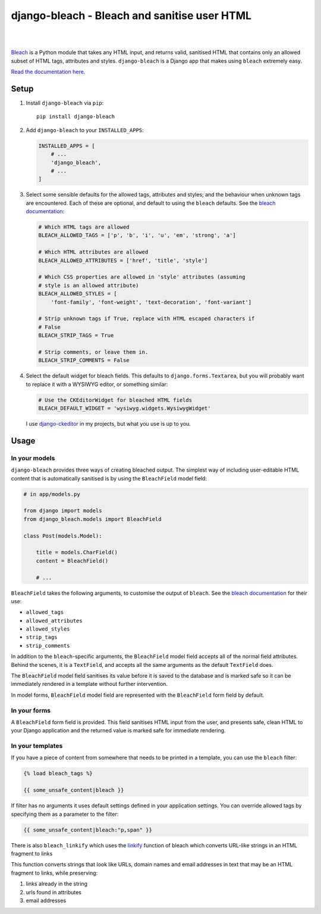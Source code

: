 django-bleach - Bleach and sanitise user HTML
=============================================

.. image:: https://readthedocs.org/projects/django-bleach/badge/?version=latest
   :target: https://django-bleach.readthedocs.io/en/latest/?badge=latest
   :alt: Documentation Status

.. image:: http://img.shields.io/pypi/v/django-bleach.svg?style=flat-square
    :target: https://pypi.python.org/pypi/django-bleach/
    :alt: Latest Version

.. image:: http://img.shields.io/pypi/l/django-bleach.svg?style=flat-square
    :target: https://pypi.python.org/pypi/django-bleach/
    :alt: License

|

.. image:: https://codecov.io/gh/marksweb/django-bleach/branch/master/graph/badge.svg
  :target: https://codecov.io/gh/marksweb/django-bleach

.. image:: https://api.codacy.com/project/badge/Grade/c34f923ab0a84a6f96728866c749d511
   :alt: Codacy Badge
   :target: https://app.codacy.com/app/marksweb/django-bleach?utm_source=github.com&utm_medium=referral&utm_content=marksweb/django-bleach&utm_campaign=Badge_Grade_Dashboard

.. image:: https://results.pre-commit.ci/badge/github/marksweb/django-bleach/master.svg
   :target: https://results.pre-commit.ci/latest/github/marksweb/django-bleach/master
   :alt: pre-commit.ci status

.. image:: http://img.shields.io/pypi/dm/django-bleach.svg?style=flat-square
    :target: https://pypi.python.org/pypi/django-bleach/
    :alt: Downloads

|

Bleach_ is a Python module that takes any HTML input, and returns
valid, sanitised HTML that contains only an allowed subset of HTML tags,
attributes and styles. ``django-bleach`` is a Django app that makes using
``bleach`` extremely easy.

`Read the documentation here`_.

Setup
-----

1. Install ``django-bleach`` via ``pip``::

    pip install django-bleach

2. Add ``django-bleach`` to your ``INSTALLED_APPS``:

   .. code-block:: python

        INSTALLED_APPS = [
            # ...
            'django_bleach',
            # ...
        ]

3. Select some sensible defaults for the allowed tags, attributes and styles;
   and the behaviour when unknown tags are encountered. Each of these are
   optional, and default to using the ``bleach`` defaults. See the
   `bleach documentation`_:

   .. code-block:: python

        # Which HTML tags are allowed
        BLEACH_ALLOWED_TAGS = ['p', 'b', 'i', 'u', 'em', 'strong', 'a']

        # Which HTML attributes are allowed
        BLEACH_ALLOWED_ATTRIBUTES = ['href', 'title', 'style']

        # Which CSS properties are allowed in 'style' attributes (assuming
        # style is an allowed attribute)
        BLEACH_ALLOWED_STYLES = [
            'font-family', 'font-weight', 'text-decoration', 'font-variant']

        # Strip unknown tags if True, replace with HTML escaped characters if
        # False
        BLEACH_STRIP_TAGS = True

        # Strip comments, or leave them in.
        BLEACH_STRIP_COMMENTS = False

4. Select the default widget for bleach fields. This defaults to
   ``django.forms.Textarea``, but you will probably want to replace it with a
   WYSIWYG editor, or something similar:

   .. code-block:: python

        # Use the CKEditorWidget for bleached HTML fields
        BLEACH_DEFAULT_WIDGET = 'wysiwyg.widgets.WysiwygWidget'

   I use `django-ckeditor`_ in my projects, but what you use is up to you.

Usage
-----

In your models
**************

``django-bleach`` provides three ways of creating bleached output. The simplest
way of including user-editable HTML content that is automatically sanitised is
by using the ``BleachField`` model field:

.. code-block:: python

    # in app/models.py

    from django import models
    from django_bleach.models import BleachField

    class Post(models.Model):

        title = models.CharField()
        content = BleachField()

        # ...

``BleachField`` takes the following arguments, to customise the output of
``bleach``. See the `bleach documentation`_ for their use:

* ``allowed_tags``
* ``allowed_attributes``
* ``allowed_styles``
* ``strip_tags``
* ``strip_comments``

In addition to the ``bleach``-specific arguments, the ``BleachField`` model field
accepts all of the normal field attributes. Behind the scenes, it is a
``TextField``, and accepts all the same arguments as the default ``TextField`` does.

The ``BleachField`` model field sanitises its value before it is saved to the
database and is marked safe so it can be immediately rendered in a template
without further intervention.

In model forms, ``BleachField`` model field are represented with the
``BleachField`` form field by default.

In your forms
*************

A ``BleachField`` form field is provided. This field sanitises HTML input from
the user, and presents safe, clean HTML to your Django application and the
returned value is marked safe for immediate rendering.

In your templates
*****************

If you have a piece of content from somewhere that needs to be printed in a
template, you can use the ``bleach`` filter:

.. code-block:: django

    {% load bleach_tags %}

    {{ some_unsafe_content|bleach }}

If filter has no arguments it uses default settings defined in your
application settings. You can override allowed tags by specifying them
as a parameter to the filter:

.. code-block:: django

    {{ some_unsafe_content|bleach:"p,span" }}

There is also ``bleach_linkify`` which uses the linkify_ function of bleach
which converts URL-like strings in an HTML fragment to links

This function converts strings that look like URLs, domain names and email
addresses in text that may be an HTML fragment to links, while preserving:

1. links already in the string
2. urls found in attributes
3. email addresses


.. _bleach: https://github.com/mozilla/bleach
.. _Read the documentation here: https://django-bleach.readthedocs.io/
.. _bleach documentation: https://bleach.readthedocs.io/en/latest/clean.html
.. _django-ckeditor: https://github.com/shaunsephton/django-ckeditor
.. _linkify: https://bleach.readthedocs.io/en/latest/linkify.html?highlight=linkify#bleach.linkify "linkify"
